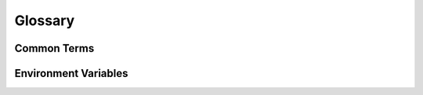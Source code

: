 ########
Glossary
########

************
Common Terms
************

..
  NOTE: This list isn't meant to be an all-encompassing dictionary. It's just
  meant to cover the most common terms a C++ developer who is new to OpenDDS
  might want to be familar with to use it. Parts of the API outside of the most
  important classes shouldn't be included. Definitions should be a few
  sentences at most and should link elsewhere for more information.

  TODO: Link to a API reference when available

.. glossary::
  :sorted:

  Adaptive Communication Environment
  ACE
    ACE is an open source C++ framework that is maintained alongside :term:`TAO` and is extensively used by OpenDDS.
    It provides a platform abstraction layer and various utilities such as reactors for event handing.

    See :ref:`dependencies-ace` for more information.

  Built-in Topics
  BITs
    Built-in Topics are :term:`topics <Topic>` that contain meta-information about local and remote :term:`DDS entites <Entity>` and the operational status of OpenDDS.

    See :doc:`devguide/built_in_topics` for more information.

  Common Data Representation
  CDR
  Extended Common Data Representation
  XCDR
    CDR is a family of binary encoding formats used by OpenDDS to serialize and deserialize :term:`samples <Sample>`.
    XCDR is an extended form of CDR defined by the :term:`XTypes` specification.

    See :ref:`xtypes--data-representation` for more information.

  Common Object Request Broker Architecture
  CORBA
    CORBA, put simply, is a set of specifications that allows a client to perform remote procedure calls on objects held in a server.
    It is separate from :term:`DDS`, but both are published by the :term:`OMG` and make use of :term:`IDL` and :term:`CDR`.
    :term:`TAO` is a CORBA implementation that OpenDDS uses for InfoRepo discovery.

    See https://www.corba.org/ for more information.

  Condition
    Conditions are a method of being notified of events from :term:`entities <Entity>`, such a new :term:`sample` being available from a :term:`DataReader`, via a status that can be checked synchronously.

    See :doc:`devguide/conditions_and_listeners` for more information.

  Data-Centric Publish-Subscribe
  DCPS
    DCPS is essentially synonymous with :term:`DDS`, but can specifically refer to the API described in the main DDS specification.

  Data Distribution Service
  DDS
    DDS is a specification for exchanging strongly-typed data across a distributed system.
    It is essentially synonymous with :term:`DCPS`, but can specifically refer to the main DDS specification.

    See :ref:`spec-dds` for more information.

  ``DataReader``
    A ``DataReader`` is an :term:`Entity` that is used to read :term:`samples <Sample>` from a :term:`topic`.
    ``DataReader``\s are created and managed by :term:`Subscribers <Subscriber>`.

  ``DataWriter``
    A ``DataWriter`` is an :term:`Entity` that is used to write :term:`samples <Sample>` to a :term:`topic`.
    ``DataWriter``\s are created and managed by :term:`Publishers <Publisher>`.

  Discovery
    Discovery is the configurable method that :term:`DomainParticipant`\s use to find one another.

    See :ref:`introduction--dds-discovery` for more information.

  Domain
    Domains are sets of :term:`DomainParticipant` that can interact with one another.
    To interact they must share the same domain identifier and must have compatible :term:`discovery` and :term:`transport`.

  ``DomainParticipant``
    ``DomainParticipant`` is an :term:`Entity` that is used to create and manage :term:`Publishers <Publisher>` and :term:`Subscribers <Subscriber>`.

  ``Entity``
    ``Entity`` is the abstract base class for the main classes in the :term:`DDS`/:term:`DCPS` API, including :term:`DataReader` and :term:`DataWriter`.
    All entities have :term:`QoS` and can accept :term:`Listener`\s and :term:`Condition`\s.

  Interface Definition Language
  IDL
    IDL, specifically :term:`OMG` IDL, is a C-like language for describing data-structures and interfaces.
    In OpenDDS :term:`opendds_idl` and :term:`tao_idl` are used to generate code from IDL.

  Listener
    Listeners are a method of being notified of events from :term:`entities <Entity>`, such a new :term:`sample` being available from a :term:`DataReader`, via asynchronous callbacks.

    See :doc:`devguide/conditions_and_listeners` for more information.

  Makefile, Project, and Workspace Creator
  MPC
  ``mwc.pl``
  ``mpc.pl``
    A build-system that generates GNU Makefiles, Visual Studio projects, and other such files.
    It serves the same role that CMake, Meson, and Automake do in other projects.

    See :ref:`dependencies-mpc` for more information.

  Object Management Group
  OMG
    A standards organization which publishes :ref:`DDS and the other specifications used by OpenDDS <specs>`.

    See https://www.omg.org/ for more information.

  ``opendds_idl``
    A program that generates C++ code from :term:`IDL` for use in OpenDDS.

  ``Publisher``
    ``Publisher`` is an :term:`Entity` that is used to create and manage :term:`DataWriters <DataWriter>`.

  Quality of Service
  QoS
    QoS is a set of requested policies for how :term:`entities <Entity>` should behave.

    See :doc:`devguide/quality_of_service` for more information.

  Real-time Publish-Subscribe
  RTPS
    RTPS, sometimes also called *DDSI-RTPS*, is a specification that defines how different DDS implementations can interact with one another.

    See :ref:`spec-rtps` for more information.

  Sample
    Samples are the messages sent from :term:`DataWriter`\s and received by :term:`DataReader`\s.

  ``Subscriber``
    ``Subscriber`` is an :term:`Entity` that is used to create and manage :term:`DataReaders <DataReader>`.

  The ACE ORB
  TAO
    TAO is a :term:`CORBA` implementation that is maintained alongside :term:`ACE`.
    OpenDDS uses it for InfoRepo discovery and :term:`tao_idl`.

    See :ref:`dependencies-tao` for more information.

  ``tao_idl``
    A program that is part of :term:`TAO` that generates C++ code from :term:`IDL` for use in TAO and OpenDDS.

  ``Topic``
    A ``Topic`` is an :term:`Entity` with a name and a :term:`type <Topic type>` that the system uses to figure out which :term:`DataReader`\s get a :term:`sample` from a :term:`DataWriter`.

  Topic type
    A topic type, sometimes also called a *data type*, is the :term:`IDL` type of a :term:`topic` and also type of the :term:`samples <Sample>` of the :term:`DataWriter`\s and :term:`DataReader`\s that use that topic.

  Transport
    Transports are the configurable methods that :term:`DataWriter`\s and :term:`DataReader`\s use to communicate.

  XTypes
  Extensible and Dynamic Topic Types for DDS
    XTypes is an :term:`OMG` specification that defines how DDS systems can have :term:`topic type`\s that can evolve over time and be used without defining IDL.

    See :ref:`spec-xtypes` and :doc:`devguide/xtypes` for more information.

*********************
Environment Variables
*********************

.. envvar:: ACE_ROOT

  The path of the :term:`ACE` source tree or installation prefix being used.

.. envvar:: DDS_ROOT

  The path of the OpenDDS source tree or installation prefix being used.

.. envvar:: TAO_ROOT

  The path of the :term:`TAO` source tree or installation prefix being used.
